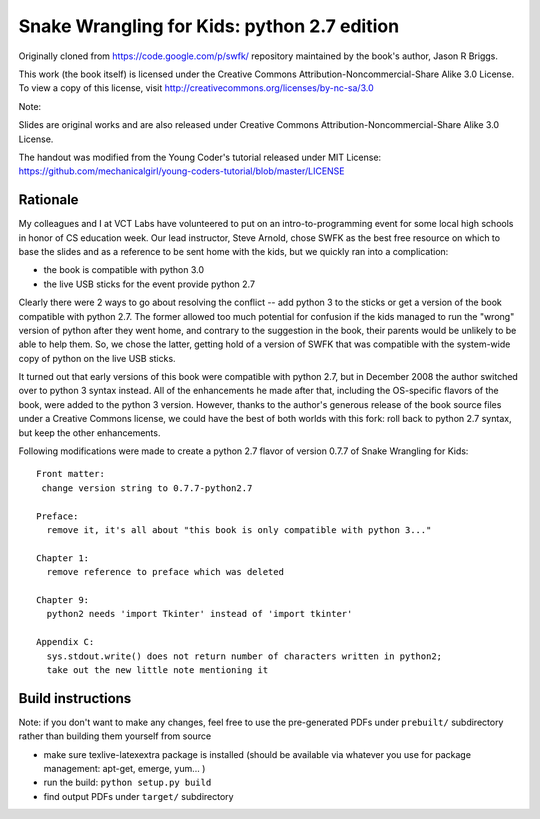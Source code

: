 Snake Wrangling for Kids: python 2.7 edition
============================================

Originally cloned from https://code.google.com/p/swfk/ repository maintained 
by the book's author, Jason R Briggs.

This work (the book itself) is licensed under the Creative Commons Attribution-Noncommercial-Share Alike 3.0 License.
To view a copy of this license, visit http://creativecommons.org/licenses/by-nc-sa/3.0

Note: 

Slides are original works and are also released under Creative Commons Attribution-Noncommercial-Share Alike 3.0 License.

The handout was modified from the Young Coder's tutorial released under MIT License:
https://github.com/mechanicalgirl/young-coders-tutorial/blob/master/LICENSE

Rationale
---------

My colleagues and I at VCT Labs have volunteered to put on an intro-to-programming
event for some local high schools in honor of CS education week. Our lead
instructor, Steve Arnold, chose SWFK as the best free resource on which to base
the slides and as a reference to be sent home with the kids, but we quickly ran
into a complication: 

* the book is compatible with python 3.0
* the live USB sticks for the event provide python 2.7

Clearly there were 2 ways to go about resolving the conflict -- add python 3
to the sticks or get a version of the book compatible with python 2.7.
The former allowed too much potential for confusion if the kids managed to
run the "wrong" version of python after they went home, and contrary to the
suggestion in the book, their parents would be unlikely to be able to help
them.  So, we chose the latter, getting hold of a version of SWFK that was
compatible with the system-wide copy of python on the live USB sticks.

It turned out that early versions of this book were compatible with python 2.7,
but in December 2008 the author switched over to python 3 syntax instead. All
of the enhancements he made after that, including the OS-specific flavors of
the book, were added to the python 3 version. However, thanks to the author's
generous release of the book source files under a Creative Commons license,
we could have the best of both worlds with this fork: roll back to python 2.7
syntax, but keep the other enhancements.

Following modifications were made to create a python 2.7 flavor of version
0.7.7 of Snake Wrangling for Kids::

  Front matter:
   change version string to 0.7.7-python2.7
  
  Preface:
    remove it, it's all about "this book is only compatible with python 3..."
  
  Chapter 1:
    remove reference to preface which was deleted
  
  Chapter 9:
    python2 needs 'import Tkinter' instead of 'import tkinter'
  
  Appendix C: 
    sys.stdout.write() does not return number of characters written in python2;
    take out the new little note mentioning it 

Build instructions
------------------

Note: if you don't want to make any changes, feel free to use the pre-generated
PDFs under ``prebuilt/`` subdirectory rather than building them yourself from source

* make sure texlive-latexextra package is installed (should be available via whatever you use for package management:  apt-get, emerge, yum... )
* run the build: ``python setup.py build``
* find output PDFs under ``target/`` subdirectory

